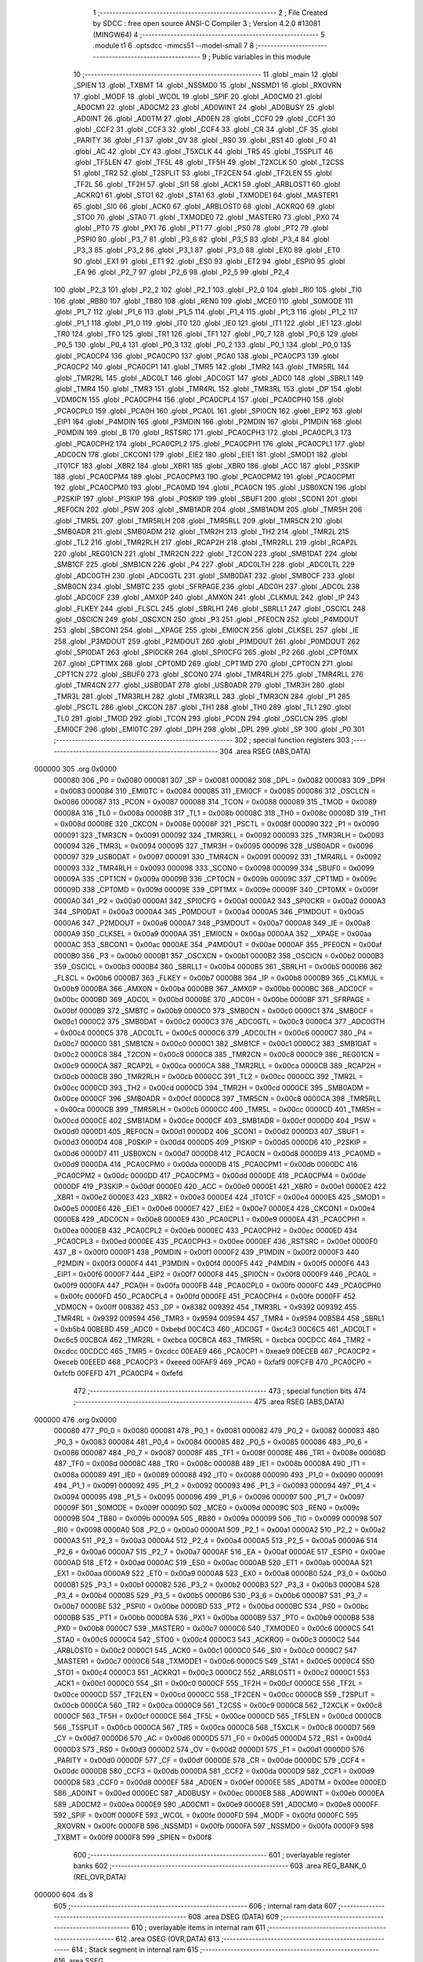                                       1 ;--------------------------------------------------------
                                      2 ; File Created by SDCC : free open source ANSI-C Compiler
                                      3 ; Version 4.2.0 #13081 (MINGW64)
                                      4 ;--------------------------------------------------------
                                      5 	.module t1
                                      6 	.optsdcc -mmcs51 --model-small
                                      7 	
                                      8 ;--------------------------------------------------------
                                      9 ; Public variables in this module
                                     10 ;--------------------------------------------------------
                                     11 	.globl _main
                                     12 	.globl _SPIEN
                                     13 	.globl _TXBMT
                                     14 	.globl _NSSMD0
                                     15 	.globl _NSSMD1
                                     16 	.globl _RXOVRN
                                     17 	.globl _MODF
                                     18 	.globl _WCOL
                                     19 	.globl _SPIF
                                     20 	.globl _AD0CM0
                                     21 	.globl _AD0CM1
                                     22 	.globl _AD0CM2
                                     23 	.globl _AD0WINT
                                     24 	.globl _AD0BUSY
                                     25 	.globl _AD0INT
                                     26 	.globl _AD0TM
                                     27 	.globl _AD0EN
                                     28 	.globl _CCF0
                                     29 	.globl _CCF1
                                     30 	.globl _CCF2
                                     31 	.globl _CCF3
                                     32 	.globl _CCF4
                                     33 	.globl _CR
                                     34 	.globl _CF
                                     35 	.globl _PARITY
                                     36 	.globl _F1
                                     37 	.globl _OV
                                     38 	.globl _RS0
                                     39 	.globl _RS1
                                     40 	.globl _F0
                                     41 	.globl _AC
                                     42 	.globl _CY
                                     43 	.globl _T5XCLK
                                     44 	.globl _TR5
                                     45 	.globl _T5SPLIT
                                     46 	.globl _TF5LEN
                                     47 	.globl _TF5L
                                     48 	.globl _TF5H
                                     49 	.globl _T2XCLK
                                     50 	.globl _T2CSS
                                     51 	.globl _TR2
                                     52 	.globl _T2SPLIT
                                     53 	.globl _TF2CEN
                                     54 	.globl _TF2LEN
                                     55 	.globl _TF2L
                                     56 	.globl _TF2H
                                     57 	.globl _SI1
                                     58 	.globl _ACK1
                                     59 	.globl _ARBLOST1
                                     60 	.globl _ACKRQ1
                                     61 	.globl _STO1
                                     62 	.globl _STA1
                                     63 	.globl _TXMODE1
                                     64 	.globl _MASTER1
                                     65 	.globl _SI0
                                     66 	.globl _ACK0
                                     67 	.globl _ARBLOST0
                                     68 	.globl _ACKRQ0
                                     69 	.globl _STO0
                                     70 	.globl _STA0
                                     71 	.globl _TXMODE0
                                     72 	.globl _MASTER0
                                     73 	.globl _PX0
                                     74 	.globl _PT0
                                     75 	.globl _PX1
                                     76 	.globl _PT1
                                     77 	.globl _PS0
                                     78 	.globl _PT2
                                     79 	.globl _PSPI0
                                     80 	.globl _P3_7
                                     81 	.globl _P3_6
                                     82 	.globl _P3_5
                                     83 	.globl _P3_4
                                     84 	.globl _P3_3
                                     85 	.globl _P3_2
                                     86 	.globl _P3_1
                                     87 	.globl _P3_0
                                     88 	.globl _EX0
                                     89 	.globl _ET0
                                     90 	.globl _EX1
                                     91 	.globl _ET1
                                     92 	.globl _ES0
                                     93 	.globl _ET2
                                     94 	.globl _ESPI0
                                     95 	.globl _EA
                                     96 	.globl _P2_7
                                     97 	.globl _P2_6
                                     98 	.globl _P2_5
                                     99 	.globl _P2_4
                                    100 	.globl _P2_3
                                    101 	.globl _P2_2
                                    102 	.globl _P2_1
                                    103 	.globl _P2_0
                                    104 	.globl _RI0
                                    105 	.globl _TI0
                                    106 	.globl _RB80
                                    107 	.globl _TB80
                                    108 	.globl _REN0
                                    109 	.globl _MCE0
                                    110 	.globl _S0MODE
                                    111 	.globl _P1_7
                                    112 	.globl _P1_6
                                    113 	.globl _P1_5
                                    114 	.globl _P1_4
                                    115 	.globl _P1_3
                                    116 	.globl _P1_2
                                    117 	.globl _P1_1
                                    118 	.globl _P1_0
                                    119 	.globl _IT0
                                    120 	.globl _IE0
                                    121 	.globl _IT1
                                    122 	.globl _IE1
                                    123 	.globl _TR0
                                    124 	.globl _TF0
                                    125 	.globl _TR1
                                    126 	.globl _TF1
                                    127 	.globl _P0_7
                                    128 	.globl _P0_6
                                    129 	.globl _P0_5
                                    130 	.globl _P0_4
                                    131 	.globl _P0_3
                                    132 	.globl _P0_2
                                    133 	.globl _P0_1
                                    134 	.globl _P0_0
                                    135 	.globl _PCA0CP4
                                    136 	.globl _PCA0CP0
                                    137 	.globl _PCA0
                                    138 	.globl _PCA0CP3
                                    139 	.globl _PCA0CP2
                                    140 	.globl _PCA0CP1
                                    141 	.globl _TMR5
                                    142 	.globl _TMR2
                                    143 	.globl _TMR5RL
                                    144 	.globl _TMR2RL
                                    145 	.globl _ADC0LT
                                    146 	.globl _ADC0GT
                                    147 	.globl _ADC0
                                    148 	.globl _SBRL1
                                    149 	.globl _TMR4
                                    150 	.globl _TMR3
                                    151 	.globl _TMR4RL
                                    152 	.globl _TMR3RL
                                    153 	.globl _DP
                                    154 	.globl _VDM0CN
                                    155 	.globl _PCA0CPH4
                                    156 	.globl _PCA0CPL4
                                    157 	.globl _PCA0CPH0
                                    158 	.globl _PCA0CPL0
                                    159 	.globl _PCA0H
                                    160 	.globl _PCA0L
                                    161 	.globl _SPI0CN
                                    162 	.globl _EIP2
                                    163 	.globl _EIP1
                                    164 	.globl _P4MDIN
                                    165 	.globl _P3MDIN
                                    166 	.globl _P2MDIN
                                    167 	.globl _P1MDIN
                                    168 	.globl _P0MDIN
                                    169 	.globl _B
                                    170 	.globl _RSTSRC
                                    171 	.globl _PCA0CPH3
                                    172 	.globl _PCA0CPL3
                                    173 	.globl _PCA0CPH2
                                    174 	.globl _PCA0CPL2
                                    175 	.globl _PCA0CPH1
                                    176 	.globl _PCA0CPL1
                                    177 	.globl _ADC0CN
                                    178 	.globl _CKCON1
                                    179 	.globl _EIE2
                                    180 	.globl _EIE1
                                    181 	.globl _SMOD1
                                    182 	.globl _IT01CF
                                    183 	.globl _XBR2
                                    184 	.globl _XBR1
                                    185 	.globl _XBR0
                                    186 	.globl _ACC
                                    187 	.globl _P3SKIP
                                    188 	.globl _PCA0CPM4
                                    189 	.globl _PCA0CPM3
                                    190 	.globl _PCA0CPM2
                                    191 	.globl _PCA0CPM1
                                    192 	.globl _PCA0CPM0
                                    193 	.globl _PCA0MD
                                    194 	.globl _PCA0CN
                                    195 	.globl _USB0XCN
                                    196 	.globl _P2SKIP
                                    197 	.globl _P1SKIP
                                    198 	.globl _P0SKIP
                                    199 	.globl _SBUF1
                                    200 	.globl _SCON1
                                    201 	.globl _REF0CN
                                    202 	.globl _PSW
                                    203 	.globl _SMB1ADR
                                    204 	.globl _SMB1ADM
                                    205 	.globl _TMR5H
                                    206 	.globl _TMR5L
                                    207 	.globl _TMR5RLH
                                    208 	.globl _TMR5RLL
                                    209 	.globl _TMR5CN
                                    210 	.globl _SMB0ADR
                                    211 	.globl _SMB0ADM
                                    212 	.globl _TMR2H
                                    213 	.globl _TH2
                                    214 	.globl _TMR2L
                                    215 	.globl _TL2
                                    216 	.globl _TMR2RLH
                                    217 	.globl _RCAP2H
                                    218 	.globl _TMR2RLL
                                    219 	.globl _RCAP2L
                                    220 	.globl _REG01CN
                                    221 	.globl _TMR2CN
                                    222 	.globl _T2CON
                                    223 	.globl _SMB1DAT
                                    224 	.globl _SMB1CF
                                    225 	.globl _SMB1CN
                                    226 	.globl _P4
                                    227 	.globl _ADC0LTH
                                    228 	.globl _ADC0LTL
                                    229 	.globl _ADC0GTH
                                    230 	.globl _ADC0GTL
                                    231 	.globl _SMB0DAT
                                    232 	.globl _SMB0CF
                                    233 	.globl _SMB0CN
                                    234 	.globl _SMBTC
                                    235 	.globl _SFRPAGE
                                    236 	.globl _ADC0H
                                    237 	.globl _ADC0L
                                    238 	.globl _ADC0CF
                                    239 	.globl _AMX0P
                                    240 	.globl _AMX0N
                                    241 	.globl _CLKMUL
                                    242 	.globl _IP
                                    243 	.globl _FLKEY
                                    244 	.globl _FLSCL
                                    245 	.globl _SBRLH1
                                    246 	.globl _SBRLL1
                                    247 	.globl _OSCICL
                                    248 	.globl _OSCICN
                                    249 	.globl _OSCXCN
                                    250 	.globl _P3
                                    251 	.globl _PFE0CN
                                    252 	.globl _P4MDOUT
                                    253 	.globl _SBCON1
                                    254 	.globl __XPAGE
                                    255 	.globl _EMI0CN
                                    256 	.globl _CLKSEL
                                    257 	.globl _IE
                                    258 	.globl _P3MDOUT
                                    259 	.globl _P2MDOUT
                                    260 	.globl _P1MDOUT
                                    261 	.globl _P0MDOUT
                                    262 	.globl _SPI0DAT
                                    263 	.globl _SPI0CKR
                                    264 	.globl _SPI0CFG
                                    265 	.globl _P2
                                    266 	.globl _CPT0MX
                                    267 	.globl _CPT1MX
                                    268 	.globl _CPT0MD
                                    269 	.globl _CPT1MD
                                    270 	.globl _CPT0CN
                                    271 	.globl _CPT1CN
                                    272 	.globl _SBUF0
                                    273 	.globl _SCON0
                                    274 	.globl _TMR4RLH
                                    275 	.globl _TMR4RLL
                                    276 	.globl _TMR4CN
                                    277 	.globl _USB0DAT
                                    278 	.globl _USB0ADR
                                    279 	.globl _TMR3H
                                    280 	.globl _TMR3L
                                    281 	.globl _TMR3RLH
                                    282 	.globl _TMR3RLL
                                    283 	.globl _TMR3CN
                                    284 	.globl _P1
                                    285 	.globl _PSCTL
                                    286 	.globl _CKCON
                                    287 	.globl _TH1
                                    288 	.globl _TH0
                                    289 	.globl _TL1
                                    290 	.globl _TL0
                                    291 	.globl _TMOD
                                    292 	.globl _TCON
                                    293 	.globl _PCON
                                    294 	.globl _OSCLCN
                                    295 	.globl _EMI0CF
                                    296 	.globl _EMI0TC
                                    297 	.globl _DPH
                                    298 	.globl _DPL
                                    299 	.globl _SP
                                    300 	.globl _P0
                                    301 ;--------------------------------------------------------
                                    302 ; special function registers
                                    303 ;--------------------------------------------------------
                                    304 	.area RSEG    (ABS,DATA)
      000000                        305 	.org 0x0000
                           000080   306 _P0	=	0x0080
                           000081   307 _SP	=	0x0081
                           000082   308 _DPL	=	0x0082
                           000083   309 _DPH	=	0x0083
                           000084   310 _EMI0TC	=	0x0084
                           000085   311 _EMI0CF	=	0x0085
                           000086   312 _OSCLCN	=	0x0086
                           000087   313 _PCON	=	0x0087
                           000088   314 _TCON	=	0x0088
                           000089   315 _TMOD	=	0x0089
                           00008A   316 _TL0	=	0x008a
                           00008B   317 _TL1	=	0x008b
                           00008C   318 _TH0	=	0x008c
                           00008D   319 _TH1	=	0x008d
                           00008E   320 _CKCON	=	0x008e
                           00008F   321 _PSCTL	=	0x008f
                           000090   322 _P1	=	0x0090
                           000091   323 _TMR3CN	=	0x0091
                           000092   324 _TMR3RLL	=	0x0092
                           000093   325 _TMR3RLH	=	0x0093
                           000094   326 _TMR3L	=	0x0094
                           000095   327 _TMR3H	=	0x0095
                           000096   328 _USB0ADR	=	0x0096
                           000097   329 _USB0DAT	=	0x0097
                           000091   330 _TMR4CN	=	0x0091
                           000092   331 _TMR4RLL	=	0x0092
                           000093   332 _TMR4RLH	=	0x0093
                           000098   333 _SCON0	=	0x0098
                           000099   334 _SBUF0	=	0x0099
                           00009A   335 _CPT1CN	=	0x009a
                           00009B   336 _CPT0CN	=	0x009b
                           00009C   337 _CPT1MD	=	0x009c
                           00009D   338 _CPT0MD	=	0x009d
                           00009E   339 _CPT1MX	=	0x009e
                           00009F   340 _CPT0MX	=	0x009f
                           0000A0   341 _P2	=	0x00a0
                           0000A1   342 _SPI0CFG	=	0x00a1
                           0000A2   343 _SPI0CKR	=	0x00a2
                           0000A3   344 _SPI0DAT	=	0x00a3
                           0000A4   345 _P0MDOUT	=	0x00a4
                           0000A5   346 _P1MDOUT	=	0x00a5
                           0000A6   347 _P2MDOUT	=	0x00a6
                           0000A7   348 _P3MDOUT	=	0x00a7
                           0000A8   349 _IE	=	0x00a8
                           0000A9   350 _CLKSEL	=	0x00a9
                           0000AA   351 _EMI0CN	=	0x00aa
                           0000AA   352 __XPAGE	=	0x00aa
                           0000AC   353 _SBCON1	=	0x00ac
                           0000AE   354 _P4MDOUT	=	0x00ae
                           0000AF   355 _PFE0CN	=	0x00af
                           0000B0   356 _P3	=	0x00b0
                           0000B1   357 _OSCXCN	=	0x00b1
                           0000B2   358 _OSCICN	=	0x00b2
                           0000B3   359 _OSCICL	=	0x00b3
                           0000B4   360 _SBRLL1	=	0x00b4
                           0000B5   361 _SBRLH1	=	0x00b5
                           0000B6   362 _FLSCL	=	0x00b6
                           0000B7   363 _FLKEY	=	0x00b7
                           0000B8   364 _IP	=	0x00b8
                           0000B9   365 _CLKMUL	=	0x00b9
                           0000BA   366 _AMX0N	=	0x00ba
                           0000BB   367 _AMX0P	=	0x00bb
                           0000BC   368 _ADC0CF	=	0x00bc
                           0000BD   369 _ADC0L	=	0x00bd
                           0000BE   370 _ADC0H	=	0x00be
                           0000BF   371 _SFRPAGE	=	0x00bf
                           0000B9   372 _SMBTC	=	0x00b9
                           0000C0   373 _SMB0CN	=	0x00c0
                           0000C1   374 _SMB0CF	=	0x00c1
                           0000C2   375 _SMB0DAT	=	0x00c2
                           0000C3   376 _ADC0GTL	=	0x00c3
                           0000C4   377 _ADC0GTH	=	0x00c4
                           0000C5   378 _ADC0LTL	=	0x00c5
                           0000C6   379 _ADC0LTH	=	0x00c6
                           0000C7   380 _P4	=	0x00c7
                           0000C0   381 _SMB1CN	=	0x00c0
                           0000C1   382 _SMB1CF	=	0x00c1
                           0000C2   383 _SMB1DAT	=	0x00c2
                           0000C8   384 _T2CON	=	0x00c8
                           0000C8   385 _TMR2CN	=	0x00c8
                           0000C9   386 _REG01CN	=	0x00c9
                           0000CA   387 _RCAP2L	=	0x00ca
                           0000CA   388 _TMR2RLL	=	0x00ca
                           0000CB   389 _RCAP2H	=	0x00cb
                           0000CB   390 _TMR2RLH	=	0x00cb
                           0000CC   391 _TL2	=	0x00cc
                           0000CC   392 _TMR2L	=	0x00cc
                           0000CD   393 _TH2	=	0x00cd
                           0000CD   394 _TMR2H	=	0x00cd
                           0000CE   395 _SMB0ADM	=	0x00ce
                           0000CF   396 _SMB0ADR	=	0x00cf
                           0000C8   397 _TMR5CN	=	0x00c8
                           0000CA   398 _TMR5RLL	=	0x00ca
                           0000CB   399 _TMR5RLH	=	0x00cb
                           0000CC   400 _TMR5L	=	0x00cc
                           0000CD   401 _TMR5H	=	0x00cd
                           0000CE   402 _SMB1ADM	=	0x00ce
                           0000CF   403 _SMB1ADR	=	0x00cf
                           0000D0   404 _PSW	=	0x00d0
                           0000D1   405 _REF0CN	=	0x00d1
                           0000D2   406 _SCON1	=	0x00d2
                           0000D3   407 _SBUF1	=	0x00d3
                           0000D4   408 _P0SKIP	=	0x00d4
                           0000D5   409 _P1SKIP	=	0x00d5
                           0000D6   410 _P2SKIP	=	0x00d6
                           0000D7   411 _USB0XCN	=	0x00d7
                           0000D8   412 _PCA0CN	=	0x00d8
                           0000D9   413 _PCA0MD	=	0x00d9
                           0000DA   414 _PCA0CPM0	=	0x00da
                           0000DB   415 _PCA0CPM1	=	0x00db
                           0000DC   416 _PCA0CPM2	=	0x00dc
                           0000DD   417 _PCA0CPM3	=	0x00dd
                           0000DE   418 _PCA0CPM4	=	0x00de
                           0000DF   419 _P3SKIP	=	0x00df
                           0000E0   420 _ACC	=	0x00e0
                           0000E1   421 _XBR0	=	0x00e1
                           0000E2   422 _XBR1	=	0x00e2
                           0000E3   423 _XBR2	=	0x00e3
                           0000E4   424 _IT01CF	=	0x00e4
                           0000E5   425 _SMOD1	=	0x00e5
                           0000E6   426 _EIE1	=	0x00e6
                           0000E7   427 _EIE2	=	0x00e7
                           0000E4   428 _CKCON1	=	0x00e4
                           0000E8   429 _ADC0CN	=	0x00e8
                           0000E9   430 _PCA0CPL1	=	0x00e9
                           0000EA   431 _PCA0CPH1	=	0x00ea
                           0000EB   432 _PCA0CPL2	=	0x00eb
                           0000EC   433 _PCA0CPH2	=	0x00ec
                           0000ED   434 _PCA0CPL3	=	0x00ed
                           0000EE   435 _PCA0CPH3	=	0x00ee
                           0000EF   436 _RSTSRC	=	0x00ef
                           0000F0   437 _B	=	0x00f0
                           0000F1   438 _P0MDIN	=	0x00f1
                           0000F2   439 _P1MDIN	=	0x00f2
                           0000F3   440 _P2MDIN	=	0x00f3
                           0000F4   441 _P3MDIN	=	0x00f4
                           0000F5   442 _P4MDIN	=	0x00f5
                           0000F6   443 _EIP1	=	0x00f6
                           0000F7   444 _EIP2	=	0x00f7
                           0000F8   445 _SPI0CN	=	0x00f8
                           0000F9   446 _PCA0L	=	0x00f9
                           0000FA   447 _PCA0H	=	0x00fa
                           0000FB   448 _PCA0CPL0	=	0x00fb
                           0000FC   449 _PCA0CPH0	=	0x00fc
                           0000FD   450 _PCA0CPL4	=	0x00fd
                           0000FE   451 _PCA0CPH4	=	0x00fe
                           0000FF   452 _VDM0CN	=	0x00ff
                           008382   453 _DP	=	0x8382
                           009392   454 _TMR3RL	=	0x9392
                           009392   455 _TMR4RL	=	0x9392
                           009594   456 _TMR3	=	0x9594
                           009594   457 _TMR4	=	0x9594
                           00B5B4   458 _SBRL1	=	0xb5b4
                           00BEBD   459 _ADC0	=	0xbebd
                           00C4C3   460 _ADC0GT	=	0xc4c3
                           00C6C5   461 _ADC0LT	=	0xc6c5
                           00CBCA   462 _TMR2RL	=	0xcbca
                           00CBCA   463 _TMR5RL	=	0xcbca
                           00CDCC   464 _TMR2	=	0xcdcc
                           00CDCC   465 _TMR5	=	0xcdcc
                           00EAE9   466 _PCA0CP1	=	0xeae9
                           00ECEB   467 _PCA0CP2	=	0xeceb
                           00EEED   468 _PCA0CP3	=	0xeeed
                           00FAF9   469 _PCA0	=	0xfaf9
                           00FCFB   470 _PCA0CP0	=	0xfcfb
                           00FEFD   471 _PCA0CP4	=	0xfefd
                                    472 ;--------------------------------------------------------
                                    473 ; special function bits
                                    474 ;--------------------------------------------------------
                                    475 	.area RSEG    (ABS,DATA)
      000000                        476 	.org 0x0000
                           000080   477 _P0_0	=	0x0080
                           000081   478 _P0_1	=	0x0081
                           000082   479 _P0_2	=	0x0082
                           000083   480 _P0_3	=	0x0083
                           000084   481 _P0_4	=	0x0084
                           000085   482 _P0_5	=	0x0085
                           000086   483 _P0_6	=	0x0086
                           000087   484 _P0_7	=	0x0087
                           00008F   485 _TF1	=	0x008f
                           00008E   486 _TR1	=	0x008e
                           00008D   487 _TF0	=	0x008d
                           00008C   488 _TR0	=	0x008c
                           00008B   489 _IE1	=	0x008b
                           00008A   490 _IT1	=	0x008a
                           000089   491 _IE0	=	0x0089
                           000088   492 _IT0	=	0x0088
                           000090   493 _P1_0	=	0x0090
                           000091   494 _P1_1	=	0x0091
                           000092   495 _P1_2	=	0x0092
                           000093   496 _P1_3	=	0x0093
                           000094   497 _P1_4	=	0x0094
                           000095   498 _P1_5	=	0x0095
                           000096   499 _P1_6	=	0x0096
                           000097   500 _P1_7	=	0x0097
                           00009F   501 _S0MODE	=	0x009f
                           00009D   502 _MCE0	=	0x009d
                           00009C   503 _REN0	=	0x009c
                           00009B   504 _TB80	=	0x009b
                           00009A   505 _RB80	=	0x009a
                           000099   506 _TI0	=	0x0099
                           000098   507 _RI0	=	0x0098
                           0000A0   508 _P2_0	=	0x00a0
                           0000A1   509 _P2_1	=	0x00a1
                           0000A2   510 _P2_2	=	0x00a2
                           0000A3   511 _P2_3	=	0x00a3
                           0000A4   512 _P2_4	=	0x00a4
                           0000A5   513 _P2_5	=	0x00a5
                           0000A6   514 _P2_6	=	0x00a6
                           0000A7   515 _P2_7	=	0x00a7
                           0000AF   516 _EA	=	0x00af
                           0000AE   517 _ESPI0	=	0x00ae
                           0000AD   518 _ET2	=	0x00ad
                           0000AC   519 _ES0	=	0x00ac
                           0000AB   520 _ET1	=	0x00ab
                           0000AA   521 _EX1	=	0x00aa
                           0000A9   522 _ET0	=	0x00a9
                           0000A8   523 _EX0	=	0x00a8
                           0000B0   524 _P3_0	=	0x00b0
                           0000B1   525 _P3_1	=	0x00b1
                           0000B2   526 _P3_2	=	0x00b2
                           0000B3   527 _P3_3	=	0x00b3
                           0000B4   528 _P3_4	=	0x00b4
                           0000B5   529 _P3_5	=	0x00b5
                           0000B6   530 _P3_6	=	0x00b6
                           0000B7   531 _P3_7	=	0x00b7
                           0000BE   532 _PSPI0	=	0x00be
                           0000BD   533 _PT2	=	0x00bd
                           0000BC   534 _PS0	=	0x00bc
                           0000BB   535 _PT1	=	0x00bb
                           0000BA   536 _PX1	=	0x00ba
                           0000B9   537 _PT0	=	0x00b9
                           0000B8   538 _PX0	=	0x00b8
                           0000C7   539 _MASTER0	=	0x00c7
                           0000C6   540 _TXMODE0	=	0x00c6
                           0000C5   541 _STA0	=	0x00c5
                           0000C4   542 _STO0	=	0x00c4
                           0000C3   543 _ACKRQ0	=	0x00c3
                           0000C2   544 _ARBLOST0	=	0x00c2
                           0000C1   545 _ACK0	=	0x00c1
                           0000C0   546 _SI0	=	0x00c0
                           0000C7   547 _MASTER1	=	0x00c7
                           0000C6   548 _TXMODE1	=	0x00c6
                           0000C5   549 _STA1	=	0x00c5
                           0000C4   550 _STO1	=	0x00c4
                           0000C3   551 _ACKRQ1	=	0x00c3
                           0000C2   552 _ARBLOST1	=	0x00c2
                           0000C1   553 _ACK1	=	0x00c1
                           0000C0   554 _SI1	=	0x00c0
                           0000CF   555 _TF2H	=	0x00cf
                           0000CE   556 _TF2L	=	0x00ce
                           0000CD   557 _TF2LEN	=	0x00cd
                           0000CC   558 _TF2CEN	=	0x00cc
                           0000CB   559 _T2SPLIT	=	0x00cb
                           0000CA   560 _TR2	=	0x00ca
                           0000C9   561 _T2CSS	=	0x00c9
                           0000C8   562 _T2XCLK	=	0x00c8
                           0000CF   563 _TF5H	=	0x00cf
                           0000CE   564 _TF5L	=	0x00ce
                           0000CD   565 _TF5LEN	=	0x00cd
                           0000CB   566 _T5SPLIT	=	0x00cb
                           0000CA   567 _TR5	=	0x00ca
                           0000C8   568 _T5XCLK	=	0x00c8
                           0000D7   569 _CY	=	0x00d7
                           0000D6   570 _AC	=	0x00d6
                           0000D5   571 _F0	=	0x00d5
                           0000D4   572 _RS1	=	0x00d4
                           0000D3   573 _RS0	=	0x00d3
                           0000D2   574 _OV	=	0x00d2
                           0000D1   575 _F1	=	0x00d1
                           0000D0   576 _PARITY	=	0x00d0
                           0000DF   577 _CF	=	0x00df
                           0000DE   578 _CR	=	0x00de
                           0000DC   579 _CCF4	=	0x00dc
                           0000DB   580 _CCF3	=	0x00db
                           0000DA   581 _CCF2	=	0x00da
                           0000D9   582 _CCF1	=	0x00d9
                           0000D8   583 _CCF0	=	0x00d8
                           0000EF   584 _AD0EN	=	0x00ef
                           0000EE   585 _AD0TM	=	0x00ee
                           0000ED   586 _AD0INT	=	0x00ed
                           0000EC   587 _AD0BUSY	=	0x00ec
                           0000EB   588 _AD0WINT	=	0x00eb
                           0000EA   589 _AD0CM2	=	0x00ea
                           0000E9   590 _AD0CM1	=	0x00e9
                           0000E8   591 _AD0CM0	=	0x00e8
                           0000FF   592 _SPIF	=	0x00ff
                           0000FE   593 _WCOL	=	0x00fe
                           0000FD   594 _MODF	=	0x00fd
                           0000FC   595 _RXOVRN	=	0x00fc
                           0000FB   596 _NSSMD1	=	0x00fb
                           0000FA   597 _NSSMD0	=	0x00fa
                           0000F9   598 _TXBMT	=	0x00f9
                           0000F8   599 _SPIEN	=	0x00f8
                                    600 ;--------------------------------------------------------
                                    601 ; overlayable register banks
                                    602 ;--------------------------------------------------------
                                    603 	.area REG_BANK_0	(REL,OVR,DATA)
      000000                        604 	.ds 8
                                    605 ;--------------------------------------------------------
                                    606 ; internal ram data
                                    607 ;--------------------------------------------------------
                                    608 	.area DSEG    (DATA)
                                    609 ;--------------------------------------------------------
                                    610 ; overlayable items in internal ram
                                    611 ;--------------------------------------------------------
                                    612 	.area	OSEG    (OVR,DATA)
                                    613 ;--------------------------------------------------------
                                    614 ; Stack segment in internal ram
                                    615 ;--------------------------------------------------------
                                    616 	.area	SSEG
      000008                        617 __start__stack:
      000008                        618 	.ds	1
                                    619 
                                    620 ;--------------------------------------------------------
                                    621 ; indirectly addressable internal ram data
                                    622 ;--------------------------------------------------------
                                    623 	.area ISEG    (DATA)
                                    624 ;--------------------------------------------------------
                                    625 ; absolute internal ram data
                                    626 ;--------------------------------------------------------
                                    627 	.area IABS    (ABS,DATA)
                                    628 	.area IABS    (ABS,DATA)
                                    629 ;--------------------------------------------------------
                                    630 ; bit data
                                    631 ;--------------------------------------------------------
                                    632 	.area BSEG    (BIT)
                                    633 ;--------------------------------------------------------
                                    634 ; paged external ram data
                                    635 ;--------------------------------------------------------
                                    636 	.area PSEG    (PAG,XDATA)
                                    637 ;--------------------------------------------------------
                                    638 ; external ram data
                                    639 ;--------------------------------------------------------
                                    640 	.area XSEG    (XDATA)
                                    641 ;--------------------------------------------------------
                                    642 ; absolute external ram data
                                    643 ;--------------------------------------------------------
                                    644 	.area XABS    (ABS,XDATA)
                                    645 ;--------------------------------------------------------
                                    646 ; external initialized ram data
                                    647 ;--------------------------------------------------------
                                    648 	.area XISEG   (XDATA)
                                    649 	.area HOME    (CODE)
                                    650 	.area GSINIT0 (CODE)
                                    651 	.area GSINIT1 (CODE)
                                    652 	.area GSINIT2 (CODE)
                                    653 	.area GSINIT3 (CODE)
                                    654 	.area GSINIT4 (CODE)
                                    655 	.area GSINIT5 (CODE)
                                    656 	.area GSINIT  (CODE)
                                    657 	.area GSFINAL (CODE)
                                    658 	.area CSEG    (CODE)
                                    659 ;--------------------------------------------------------
                                    660 ; interrupt vector
                                    661 ;--------------------------------------------------------
                                    662 	.area HOME    (CODE)
      000000                        663 __interrupt_vect:
      000000 02 00 06         [24]  664 	ljmp	__sdcc_gsinit_startup
                                    665 ;--------------------------------------------------------
                                    666 ; global & static initialisations
                                    667 ;--------------------------------------------------------
                                    668 	.area HOME    (CODE)
                                    669 	.area GSINIT  (CODE)
                                    670 	.area GSFINAL (CODE)
                                    671 	.area GSINIT  (CODE)
                                    672 	.globl __sdcc_gsinit_startup
                                    673 	.globl __sdcc_program_startup
                                    674 	.globl __start__stack
                                    675 	.globl __mcs51_genXINIT
                                    676 	.globl __mcs51_genXRAMCLEAR
                                    677 	.globl __mcs51_genRAMCLEAR
                                    678 	.area GSFINAL (CODE)
      00005F 02 00 03         [24]  679 	ljmp	__sdcc_program_startup
                                    680 ;--------------------------------------------------------
                                    681 ; Home
                                    682 ;--------------------------------------------------------
                                    683 	.area HOME    (CODE)
                                    684 	.area HOME    (CODE)
      000003                        685 __sdcc_program_startup:
      000003 02 00 62         [24]  686 	ljmp	_main
                                    687 ;	return from main will return to caller
                                    688 ;--------------------------------------------------------
                                    689 ; code
                                    690 ;--------------------------------------------------------
                                    691 	.area CSEG    (CODE)
                                    692 ;------------------------------------------------------------
                                    693 ;Allocation info for local variables in function 'main'
                                    694 ;------------------------------------------------------------
                                    695 ;C                         Allocated to registers r6 r7 
                                    696 ;reload                    Allocated to registers 
                                    697 ;------------------------------------------------------------
                                    698 ;	t1.c:3: void main()
                                    699 ;	-----------------------------------------
                                    700 ;	 function main
                                    701 ;	-----------------------------------------
      000062                        702 _main:
                           000007   703 	ar7 = 0x07
                           000006   704 	ar6 = 0x06
                           000005   705 	ar5 = 0x05
                           000004   706 	ar4 = 0x04
                           000003   707 	ar3 = 0x03
                           000002   708 	ar2 = 0x02
                           000001   709 	ar1 = 0x01
                           000000   710 	ar0 = 0x00
                                    711 ;	t1.c:6: PCA0MD = 0x00;
      000062 75 D9 00         [24]  712 	mov	_PCA0MD,#0x00
                                    713 ;	t1.c:7: XBR1 = 0x40;
      000065 75 E2 40         [24]  714 	mov	_XBR1,#0x40
                                    715 ;	t1.c:9: int C = 0;
      000068 7E 00            [12]  716 	mov	r6,#0x00
      00006A 7F 00            [12]  717 	mov	r7,#0x00
                                    718 ;	t1.c:11: CKCON |= 0x02;             // IO=48MHz.Divide o clock 48 assim	T= 1/48MHz/48 => T = 1us
      00006C 43 8E 02         [24]  719 	orl	_CKCON,#0x02
                                    720 ;	t1.c:12: TMOD |= 0x01;              // Modo 16 bits reload manuelmente
      00006F 43 89 01         [24]  721 	orl	_TMOD,#0x01
                                    722 ;	t1.c:13: CLKSEL |= 0X03;
      000072 43 A9 03         [24]  723 	orl	_CLKSEL,#0x03
                                    724 ;	t1.c:14: TH0 = reload >> 8; // Inicializa o registo de contagem(um shift 8bit para direta?)
      000075 75 8C 3C         [24]  725 	mov	_TH0,#0x3c
                                    726 ;	t1.c:15: TL0 = reload;
      000078 75 8A B0         [24]  727 	mov	_TL0,#0xb0
                                    728 ;	t1.c:16: TR0 = 1; // Ativa a contagem
                                    729 ;	assignBit
      00007B D2 8C            [12]  730 	setb	_TR0
                                    731 ;	t1.c:21: while (TF0 == 0)
      00007D                        732 00101$:
                                    733 ;	t1.c:23: TF0 = 0;
                                    734 ;	assignBit
      00007D 10 8D 02         [24]  735 	jbc	_TF0,00123$
      000080 80 FB            [24]  736 	sjmp	00101$
      000082                        737 00123$:
                                    738 ;	t1.c:24: C++;
      000082 0E               [12]  739 	inc	r6
      000083 BE 00 01         [24]  740 	cjne	r6,#0x00,00124$
      000086 0F               [12]  741 	inc	r7
      000087                        742 00124$:
                                    743 ;	t1.c:25: TH0 = reload >> 8; // Inicializa o registo de contagem
      000087 75 8C 3C         [24]  744 	mov	_TH0,#0x3c
                                    745 ;	t1.c:26: TL0 = reload;
      00008A 75 8A B0         [24]  746 	mov	_TL0,#0xb0
                                    747 ;	t1.c:27: if (C == 20) //Cada contagem demota 0.06s,para fazer 1s falta 16 ciclos
      00008D BE 14 ED         [24]  748 	cjne	r6,#0x14,00101$
      000090 BF 00 EA         [24]  749 	cjne	r7,#0x00,00101$
                                    750 ;	t1.c:29: P2_7 = !P2_7;
      000093 B2 A7            [12]  751 	cpl	_P2_7
                                    752 ;	t1.c:31: C = 0; //Redefini contagem
      000095 7E 00            [12]  753 	mov	r6,#0x00
      000097 7F 00            [12]  754 	mov	r7,#0x00
                                    755 ;	t1.c:34: }
      000099 80 E2            [24]  756 	sjmp	00101$
                                    757 	.area CSEG    (CODE)
                                    758 	.area CONST   (CODE)
                                    759 	.area XINIT   (CODE)
                                    760 	.area CABS    (ABS,CODE)
